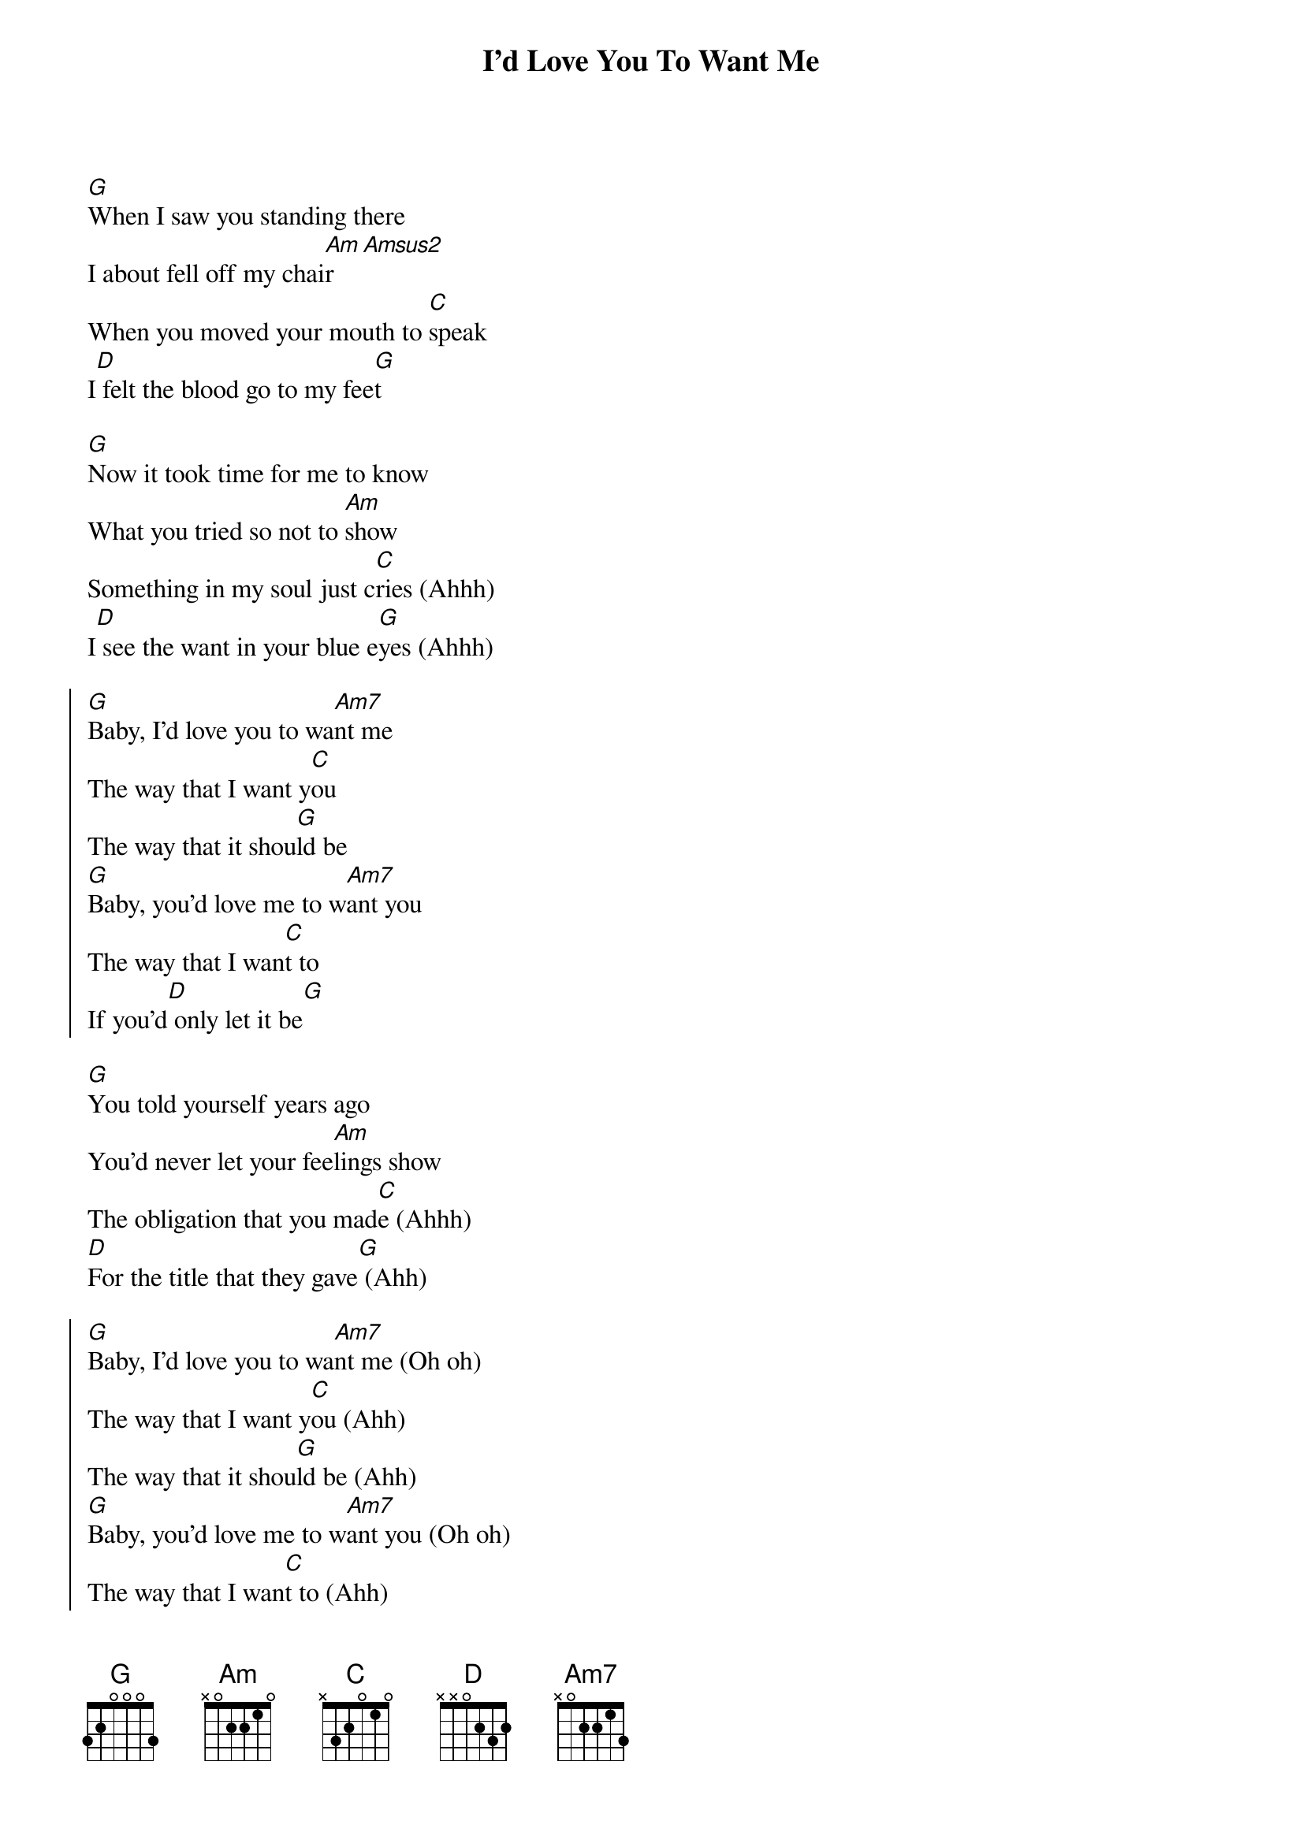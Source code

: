 {title: I'd Love You To Want Me}
{artist: Lobo}
{key: G}

{sov}
[G]When I saw you standing there
I about fell off my chai[Am]r[Amsus2]
When you moved your mouth to [C]speak
I[D] felt the blood go to my fee[G]t
{eov}

{sov}
[G]Now it took time for me to know
What you tried so not to [Am]show
Something in my soul just c[C]ries (Ahhh)
I[D] see the want in your blue e[G]yes (Ahhh)
{eov}

{soc}
[G]Baby, I'd love you to wa[Am7]nt me
The way that I want y[C]ou
The way that it shou[G]ld be
[G]Baby, you'd love me to w[Am7]ant you
The way that I wan[C]t to
If you'd[D] only let it be[G]
{eoc}

{sov}
[G]You told yourself years ago
You'd never let your fee[Am]lings show
The obligation that you mad[C]e (Ahhh)
[D]For the title that they gave[G] (Ahh)
{eov}

{soc}
[G]Baby, I'd love you to wa[Am7]nt me (Oh oh)
The way that I want y[C]ou (Ahh)
The way that it shou[G]ld be (Ahh)
[G]Baby, you'd love me to w[Am7]ant you (Oh oh)
The way that I wan[C]t to (Ahh)
If you'd[D] only let it be[G] (Ahh)
{eoc}

{c:Solo}
|G | Am7 | C | G | 

{sov}
[G]Now it took time for me to know
What you tried so not to [Am]show
Something in my soul just c[C]ried (Ahh)
I[D] see the want in your blue e[G]yes (Ahh)
{eov}

{soc}
[G]Baby, I'd love you to wa[Am7]nt me (Oh oh)
The way that I want y[C]ou (Ahh)
The way that it shou[G]ld be (Ahh)
[G]Baby, you'd love me to w[Am7]ant you (Oh oh)
The way that I wan[C]t to (Ahh)
If you'd[D] only let it be[G] (Ahh)
{eoc}

[G]Baby, I'd love you to wa[Am7]nt me (Oh oh)
The way that I want y[C]ou (Ahh)
The way that it shou[G]ld be (Ahh)
[G]Baby, you'd love me to w[Am7]ant you (Oh oh)
The way that I wan[C]t to (Ahh)
If you'd[D] only let it be[G] (Ahh)
{eoc}

{c:Outro}
| G | G | Am7 | C | 
| G | G | Am7 | C | 
